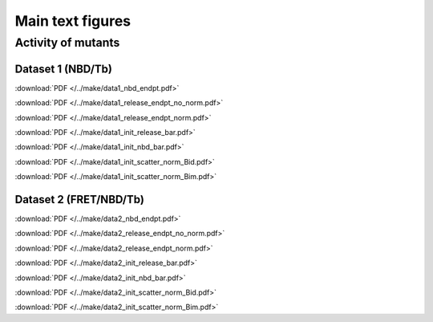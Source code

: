 Main text figures
=================

Activity of mutants
-------------------

Dataset 1 (NBD/Tb)
~~~~~~~~~~~~~~~~~~

.. image:: /../make/data1_nbd_endpt.png

:download:`PDF </../make/data1_nbd_endpt.pdf>`

.. image:: /../make/data1_release_endpt_no_norm.png

:download:`PDF </../make/data1_release_endpt_no_norm.pdf>`

.. image:: /../make/data1_release_endpt_norm.png

:download:`PDF </../make/data1_release_endpt_norm.pdf>`

.. image:: /../make/data1_init_release_bar.png

:download:`PDF </../make/data1_init_release_bar.pdf>`

.. image:: /../make/data1_init_nbd_bar.png

:download:`PDF </../make/data1_init_nbd_bar.pdf>`

.. image:: /../make/data1_init_scatter_norm_Bid.png

:download:`PDF </../make/data1_init_scatter_norm_Bid.pdf>`

.. image:: /../make/data1_init_scatter_norm_Bim.png

:download:`PDF </../make/data1_init_scatter_norm_Bim.pdf>`


Dataset 2 (FRET/NBD/Tb)
~~~~~~~~~~~~~~~~~~~~~~~

.. image:: /../make/data2_nbd_endpt.png

:download:`PDF </../make/data2_nbd_endpt.pdf>`

.. image:: /../make/data2_release_endpt_no_norm.png

:download:`PDF </../make/data2_release_endpt_no_norm.pdf>`

.. image:: /../make/data2_release_endpt_norm.png

:download:`PDF </../make/data2_release_endpt_norm.pdf>`

.. image:: /../make/data2_init_release_bar.png

:download:`PDF </../make/data2_init_release_bar.pdf>`

.. image:: /../make/data2_init_nbd_bar.png

:download:`PDF </../make/data2_init_nbd_bar.pdf>`

.. image:: /../make/data2_init_scatter_norm_Bid.png

:download:`PDF </../make/data2_init_scatter_norm_Bid.pdf>`

.. image:: /../make/data2_init_scatter_norm_Bim.png

:download:`PDF </../make/data2_init_scatter_norm_Bim.pdf>`


